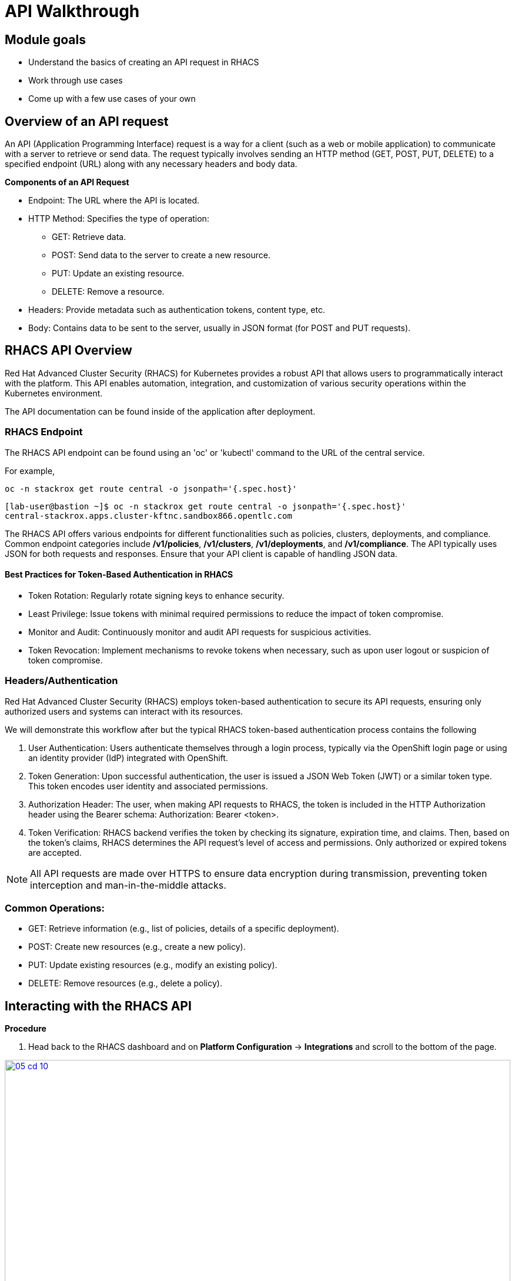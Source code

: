 = API Walkthrough

== Module goals
* Understand the basics of creating an API request in RHACS
* Work through use cases
* Come up with a few use cases of your own

== Overview of an API request

An API (Application Programming Interface) request is a way for a client (such as a web or mobile application) to communicate with a server to retrieve or send data. The request typically involves sending an HTTP method (GET, POST, PUT, DELETE) to a specified endpoint (URL) along with any necessary headers and body data.

*Components of an API Request*

* Endpoint: The URL where the API is located.
* HTTP Method: Specifies the type of operation:
** GET: Retrieve data.
** POST: Send data to the server to create a new resource.
** PUT: Update an existing resource.
** DELETE: Remove a resource.
* Headers: Provide metadata such as authentication tokens, content type, etc.
* Body: Contains data to be sent to the server, usually in JSON format (for POST and PUT requests).

== RHACS API Overview 

Red Hat Advanced Cluster Security (RHACS) for Kubernetes provides a robust API that allows users to programmatically interact with the platform. This API enables automation, integration, and customization of various security operations within the Kubernetes environment.

The API documentation can be found inside of the application after deployment. 

=== RHACS Endpoint

The RHACS API endpoint can be found using an 'oc' or 'kubectl' command to the URL of the central service. 

For example,

[source,bash,role="execute"]
----
oc -n stackrox get route central -o jsonpath='{.spec.host}'
----

[.console-output]
[source,bash,subs="+macros,+attributes"]
----
[lab-user@bastion ~]$ oc -n stackrox get route central -o jsonpath='{.spec.host}'
central-stackrox.apps.cluster-kftnc.sandbox866.opentlc.com
----

The RHACS API offers various endpoints for different functionalities such as policies, clusters, deployments, and compliance. Common endpoint categories include */v1/policies*, */v1/clusters*, */v1/deployments*, and */v1/compliance*. The API typically uses JSON for both requests and responses. Ensure that your API client is capable of handling JSON data.

==== Best Practices for Token-Based Authentication in RHACS

* Token Rotation: Regularly rotate signing keys to enhance security.
* Least Privilege: Issue tokens with minimal required permissions to reduce the impact of token compromise.
* Monitor and Audit: Continuously monitor and audit API requests for suspicious activities.
* Token Revocation: Implement mechanisms to revoke tokens when necessary, such as upon user logout or suspicion of token compromise.

=== Headers/Authentication

Red Hat Advanced Cluster Security (RHACS) employs token-based authentication to secure its API requests, ensuring only authorized users and systems can interact with its resources. 

We will demonstrate this workflow after but the typical RHACS token-based authentication process contains the following

1. User Authentication: Users authenticate themselves through a login process, typically via the OpenShift login page or using an identity provider (IdP) integrated with OpenShift.
2. Token Generation: Upon successful authentication, the user is issued a JSON Web Token (JWT) or a similar token type. This token encodes user identity and associated permissions.
3. Authorization Header: The user, when making API requests to RHACS, the token is included in the HTTP Authorization header using the Bearer schema: Authorization: Bearer <token>.
4. Token Verification: RHACS backend verifies the token by checking its signature, expiration time, and claims. Then, based on the token's claims, RHACS determines the API request's level of access and permissions. Only authorized or expired tokens are accepted.

NOTE:  All API requests are made over HTTPS to ensure data encryption during transmission, preventing token interception and man-in-the-middle attacks.

=== Common Operations:

* GET: Retrieve information (e.g., list of policies, details of a specific deployment).
* POST: Create new resources (e.g., create a new policy).
* PUT: Update existing resources (e.g., modify an existing policy).
* DELETE: Remove resources (e.g., delete a policy).

== Interacting with the RHACS API

*Procedure*

[start=1]
. Head back to the RHACS dashboard and on *Platform Configuration* -> *Integrations* and scroll to the bottom of the page.

image::05-cd-10.png[link=self, window=blank, width=100%]

[start=2]
. Click on *API Token.
. Click on *Generate token*
. Give your token a name, select *Admin*, since we are going to need full access to RHACS Central
. Click *Generate*
. Now it's time to export the API token as a variable for the roxctl CLI. 

IMPORTANT:Be sure to put the API token in the correct location.

[source,sh,subs="attributes",role=execute]
----
export ROX_CENTRAL_ADDRESS="$(oc -n stackrox get route central -o jsonpath='{.spec.host}')"
export ROX_API_TOKEN=<your_api_token>
----

[source,sh,subs="attributes",role=execute]
----
echo $ROX_CENTRAL_ADDRESS
echo $ROX_API_TOKEN
----

[.console-output]
[source,bash,subs="+macros,+attributes"]
----
central-stackrox.apps.cluster-kftnc.sandbox866.opentlc.com
<a long API token>
----

=== View, create and update policies via API Requests

Use a tool like curl, Postman, or a programming language with HTTP client libraries (e.g., Python’s requests library) to interact with the API. Below are a few examples of what you can do with the API requests and RHACS.

==== Example using curl where you get a list of policies

[source,sh,subs="attributes",role=execute]

----
curl -k -H "Authorization: Bearer $ROX_API_TOKEN" "https://$ROX_CENTRAL_ADDRESS/v1/policies" | jq
----

*Sample output*
[.console-output]
[source,json]
----
...
    {
      "id": "ccd66f67-0b69-4081-9d01-da692f7db3b4",
      "name": "Mount Container Runtime Socket",
      "description": "Alert on deployments with a volume mount on the container runtime socket",
      "severity": "MEDIUM_SEVERITY",
      "disabled": false,
      "lifecycleStages": [
        "DEPLOY"
      ],
      "notifiers": [],
      "lastUpdated": null,
      "eventSource": "NOT_APPLICABLE",
      "isDefault": true
    },
...
----

==== Example using curl to get a list of alerts

[source,sh,subs="attributes",role=execute]

----
curl -k -H "Authorization: Bearer $ROX_API_TOKEN" "https://$ROX_CENTRAL_ADDRESS:443/v1/alerts" | jq
----

*Sample output*
[source,json]
----
...
      },
      "state": "ACTIVE",
      "enforcementCount": 0,
      "enforcementAction": "UNSET_ENFORCEMENT",
      "commonEntityInfo": {
        "clusterName": "production",
        "namespace": "external-secrets",
        "clusterId": "06b403e7-95f5-4389-8dce-b46505b0e6b4",
        "namespaceId": "e08d8226-d38d-4985-9ff9-a5fed622b49f",
        "resourceType": "DEPLOYMENT"
      },
      "deployment": {
        "id": "3ba88ba5-46f3-4792-94de-30f735ee0e0a",
        "name": "external-secrets",
        "clusterName": "production",
        "namespace": "external-secrets",
        "clusterId": "06b403e7-95f5-4389-8dce-b46505b0e6b4",
        "inactive": false,
        "namespaceId": "e08d8226-d38d-4985-9ff9-a5fed622b49f"
      }
    }
  ]
}
----

*Let's cut down on that list of alerts into something more manageable*

You can use queries as part of the URL to simplify the request to RHACS. You can also use a tool like 'jq' to filter through the output as you well see in the following step.

[source,sh,subs="attributes",role=execute]
----
curl -k -H "Authorization: Bearer $ROX_API_TOKEN" https://$ROX_CENTRAL_ADDRESS:443/v1/alerts?query="Namespace:vault" | jq
----

*Sample output*
[source,json]
----
{
  "alerts": [
    {
      "id": "698801da-a6c5-43b6-9d74-a9eeda03241e",
      "lifecycleStage": "RUNTIME",
      "time": "2024-07-15T16:09:15.141729903Z",
      "policy": {
        "id": "8ab0f199-4904-4808-9461-3501da1d1b77",
        "name": "Kubernetes Actions: Exec into Pod",
        "severity": "HIGH_SEVERITY",
        "description": "Alerts when Kubernetes API receives request to execute command in container",
        "categories": [
          "Kubernetes Events"
        ],
        "developerInternalFields": null
......
      "deployment": {
        "id": "3cbac7a0-769e-4746-95ed-659d6bff4a28",
        "name": "vault-agent-injector",
        "clusterName": "production",
        "namespace": "vault",
        "clusterId": "06b403e7-95f5-4389-8dce-b46505b0e6b4",
        "inactive": false,
        "namespaceId": "85469adb-1094-4ebe-a415-a526c9c95e98"
      }
    }
  ]
}
----

As mentioned before, let's use the previous command without the added query and sort the output using 'jq'. This time let's find all of the *ACTIVE* alerts and pull the IDs of those alerts

[source,sh,subs="attributes",role=execute]

----
curl -k -H "Authorization: Bearer $ROX_API_TOKEN" "https://$ROX_CENTRAL_ADDRESS:443/v1/alerts" | jq -r '.alerts[] | select(.state=="ACTIVE") | .id'
----

[.console-output]
[source,bash,subs="+macros,+attributes"]
----
10d4046e-08fc-4d55-b9c0-af84bc419a27
e9f4ce99-145c-43c2-8cb4-ac1688794430
abdfa6eb-bf06-4bcc-b988-2c8f95027075
e831ed50-d2c3-482e-b033-e2e67e39c7cb
f9ac92c8-8a53-40b2-92c5-7327af7fba9e
....
62cab1d9-2da4-477b-a758-b3a67528c52f
680dafd2-aaa2-4cd2-820d-558578368335
a6732fdc-f2b2-44e7-9857-a0c9af996d46
b964c0c6-8b52-4928-a8eb-143e322c64f9
----

That output will allow you to loop through the IDs of the alerts if you'd like to make bulk changes.

---

Next let's combine a few namespaces together using the query feature from before. 

[source,sh,subs="attributes",role=execute]
----
curl -k -H "Authorization: Bearer $ROX_API_TOKEN" https://$ROX_CENTRAL_ADDRESS/v1/alerts?query="Cluster:production+Namespace:stackrox,kube-system" | jq -r '.'
----

Combination search query with URL-safe encoding:  

[source,sh,subs="attributes",role=execute]
----
curl -k -H "Authorization: Bearer $ROX_API_TOKEN" https://$ROX_CENTRAL_ADDRESS/v1/alerts?query=Severity%3AHIGH_SEVERITY%2BNamespace%3Apayments | jq -r '.'
----

Search filter for time range:  

[source,sh,subs="attributes",role=execute]
----
curl -k -H "Authorization: Bearer $ROX_API_TOKEN" "https://$ROX_CENTRAL_ADDRESS/v1/alerts?query=Violation%20Time%3A%3E1d" | jq -r '.'
----

== Documentation and Resources

The official RHACS API documentation provides detailed information on all available endpoints, request formats, and responses. This is available within the RHACS console.

== A task to complete on your own.

image::https://media.giphy.com/media/v1.Y2lkPTc5MGI3NjExcTN6N2l3OXR0OXo4eGRkb3dpaHdocWRxZzQzN3A4OHQ3NTEycjFhaSZlcD12MV9pbnRlcm5hbF9naWZfYnlfaWQmY3Q9Zw/C1AaD43G6rMlZjT628/giphy.gif[link=self, window=blank, width=100%, class="center"]

Review the API and come up with your own use case that can help automate your day-to-day workflows.

We'll discuss after the module is done. 

== Summary

image::https://media.giphy.com/media/v1.Y2lkPTc5MGI3NjExOWptdDZteGo5a3RheGc5ajc0bXh1bHNpYjN6NGJiY2NjajhsNDExayZlcD12MV9pbnRlcm5hbF9naWZfYnlfaWQmY3Q9Zw/nbvFVPiEiJH6JOGIok/giphy.gif[link=self, window=blank, width=100%, class="center"]

Great work! On to the last module!